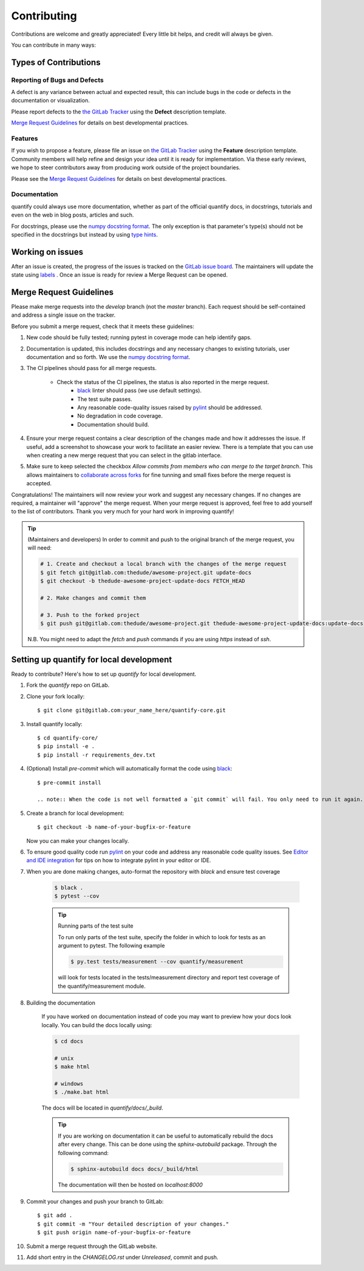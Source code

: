 .. highlight:: shell

============
Contributing
============

Contributions are welcome and greatly appreciated! Every little bit helps, and credit will always be given.

You can contribute in many ways:

Types of Contributions
----------------------

Reporting of Bugs and Defects
~~~~~~~~~~~~~~~~~~~~~~~~~~~~~~~

A defect is any variance between actual and expected result, this can include bugs in the code or defects in the documentation or visualization.

Please report defects to the `the GitLab Tracker <https://gitlab.com/quantify-os/quantify-core/-/issues>`_
using the **Defect** description template.

`Merge Request Guidelines`_ for details on best developmental practices.

Features
~~~~~~~~

If you wish to propose a feature, please file an issue on `the GitLab Tracker <https://gitlab.com/quantify-os/quantify-core/-/issues>`_ using the **Feature** description template. Community members will help refine and design your idea until it is ready for implementation.
Via these early reviews, we hope to steer contributors away from producing work outside of the project boundaries.

Please see the `Merge Request Guidelines`_ for details on best developmental practices.

Documentation
~~~~~~~~~~~~~

quantify could always use more documentation, whether as part of the official quantify docs, in docstrings, tutorials and even on the web in blog posts, articles and such.

For docstrings, please use the `numpy docstring format <https://numpydoc.readthedocs.io/en/latest/format.html>`_. The only exception is that parameter's type(s) should not be specified in the docstrings but instead by using `type hints <https://docs.python.org/3/library/typing.html>`_.

Working on issues
------------------

After an issue is created, the progress of the issues is tracked on the `GitLab issue board <https://gitlab.com/quantify-os/quantify-core/-/boards>`_.
The maintainers will update the state using `labels <https://gitlab.com/quantify-os/quantify-core/-/labels>`_ .
Once an issue is ready for review a Merge Request can be opened.



Merge Request Guidelines
--------------------------

Please make merge requests into the *develop* branch (not the *master* branch). Each request should be self-contained and address a single issue on the tracker.

Before you submit a merge request, check that it meets these guidelines:

1. New code should be fully tested; running pytest in coverage mode can help identify gaps.
#. Documentation is updated, this includes docstrings and any necessary changes to existing tutorials, user documentation and so forth. We use the `numpy docstring format <https://numpydoc.readthedocs.io/en/latest/format.html>`_.
#. The CI pipelines should pass for all merge requests.

    - Check the status of the CI pipelines, the status is also reported in the merge request.
        - `black <https://github.com/psf/black>`_ linter should pass (we use default settings).
        - The test suite passes.
        - Any reasonable code-quality issues raised by `pylint <https://pylint.readthedocs.io/en/latest/index.html>`_ should be addressed.
        - No degradation in code coverage.
        - Documentation should build.

#. Ensure your merge request contains a clear description of the changes made and how it addresses the issue. If useful, add a screenshot to showcase your work to facilitate an easier review. There is a template that you can use when creating a new merge request that you can select in the gitlab interface.
#. Make sure to keep selected the checkbox `Allow commits from members who can merge to the target branch`. This allows maintainers to `collaborate across forks <https://docs.gitlab.com/ee/user/project/merge_requests/allow_collaboration.html>`_ for fine tunning and small fixes before the merge request is accepted.

Congratulations! The maintainers will now review your work and suggest any necessary changes.
If no changes are required, a maintainer will "approve" the merge request.
When your merge request is approved, feel free to add yourself to the list of contributors.
Thank you very much for your hard work in improving quantify!

.. tip::

    (Maintainers and developers)
    In order to commit and push to the original branch of the merge request, you will need:

    .. code-block:: shell

        # 1. Create and checkout a local branch with the changes of the merge request
        $ git fetch git@gitlab.com:thedude/awesome-project.git update-docs
        $ git checkout -b thedude-awesome-project-update-docs FETCH_HEAD

        # 2. Make changes and commit them

        # 3. Push to the forked project
        $ git push git@gitlab.com:thedude/awesome-project.git thedude-awesome-project-update-docs:update-docs

    N.B. You might need to adapt the `fetch` and `push` commands if you are using `https` instead of `ssh`.


Setting up quantify for local development
------------------------------------------------

Ready to contribute? Here's how to set up `quantify` for local development.

1. Fork the `quantify` repo on GitLab.
#. Clone your fork locally::

    $ git clone git@gitlab.com:your_name_here/quantify-core.git

#. Install quantify locally::

    $ cd quantify-core/
    $ pip install -e .
    $ pip install -r requirements_dev.txt

#. (Optional) Install `pre-commit` which will automatically format the code using `black <https://github.com/psf/black>`_::

    $ pre-commit install

    .. note:: When the code is not well formatted a `git commit` will fail. You only need to run it again. This second time the code will be already *black*-compliant.

#. Create a branch for local development::

    $ git checkout -b name-of-your-bugfix-or-feature

   Now you can make your changes locally.

#. To ensure good quality code run `pylint <https://pylint.readthedocs.io/en/latest/index.html>`_ on your code and address any reasonable code quality issues. See `Editor and IDE integration <https://pylint.readthedocs.io/en/latest/user_guide/ide-integration.html>`_ for tips on how to integrate pylint in your editor or IDE.


#. When you are done making changes, auto-format the repository with `black` and ensure test coverage

    .. code-block::

        $ black .
        $ pytest --cov


    .. tip:: Running parts of the test suite

        To run only parts of the test suite, specify the folder in which to look for
        tests as an argument to pytest. The following example


        .. code-block:: shell

            $ py.test tests/measurement --cov quantify/measurement

        will look for tests located in the tests/measurement directory and report test coverage of the quantify/measurement module.


#. Building the documentation

    If you have worked on documentation instead of code you may want to preview how your docs look locally.
    You can build the docs locally using:

    .. code-block:: shell

        $ cd docs

        # unix
        $ make html

        # windows
        $ ./make.bat html

    The docs will be located in `quantify/docs/_build`.

    .. tip::

        If you are working on documentation it can be useful to automatically rebuild the docs after every change.
        This can be done using the `sphinx-autobuild` package. Through the following command:

        .. code-block:: shell

            $ sphinx-autobuild docs docs/_build/html

        The documentation will then be hosted on `localhost:8000`

#. Commit your changes and push your branch to GitLab::

    $ git add .
    $ git commit -m "Your detailed description of your changes."
    $ git push origin name-of-your-bugfix-or-feature

#. Submit a merge request through the GitLab website.

#. Add short entry in the `CHANGELOG.rst` under `Unreleased`, commit and push.
